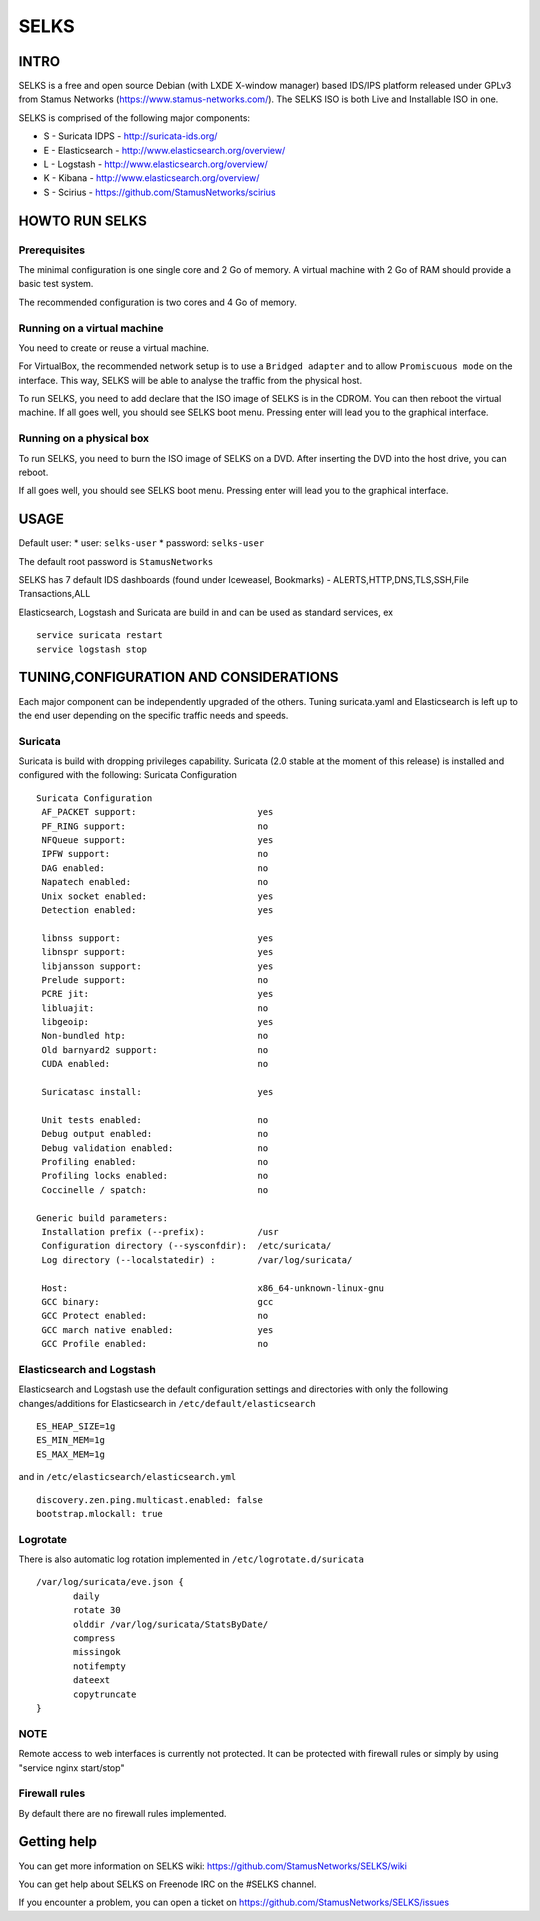 =====
SELKS
=====

INTRO
=====

SELKS is a free and open source Debian (with LXDE X-window manager) based IDS/IPS platform released under GPLv3 from Stamus Networks (https://www.stamus-networks.com/).
The SELKS ISO is both Live and Installable ISO in one. 

SELKS is comprised of the following major components:

* S - Suricata IDPS - http://suricata-ids.org/
* E - Elasticsearch - http://www.elasticsearch.org/overview/
* L - Logstash - http://www.elasticsearch.org/overview/
* K - Kibana - http://www.elasticsearch.org/overview/
* S - Scirius - https://github.com/StamusNetworks/scirius


HOWTO RUN SELKS
===============

Prerequisites
-------------

The minimal configuration is one single core and 2 Go of memory. A virtual machine with 2 Go of RAM should provide a basic test system.

The recommended configuration is two cores and 4 Go of memory.

Running on a virtual machine
----------------------------

You need to create or reuse a virtual machine.

For VirtualBox, the recommended network setup is to use a ``Bridged adapter`` and to allow
``Promiscuous mode`` on the interface. This way, SELKS will be able to analyse the traffic from the physical host.

To run SELKS, you need to add declare that the ISO image of SELKS is in the CDROM. You can then
reboot the virtual machine. If all goes well, you should see SELKS boot menu. Pressing enter will
lead you to the graphical interface.


Running on a physical box
-------------------------

To run SELKS, you need to burn the ISO image of SELKS on a DVD. After inserting
the DVD into the host drive, you can reboot.

If all goes well, you should see SELKS boot menu. Pressing enter will
lead you to the graphical interface.

USAGE
=====

Default user:
* user: ``selks-user``
* password: ``selks-user``

The default root password is ``StamusNetworks``

SELKS has 7 default IDS dashboards (found under Iceweasel, Bookmarks) - 
ALERTS,HTTP,DNS,TLS,SSH,File Transactions,ALL

Elasticsearch, Logstash and Suricata are build in and can be used as standard services, ex ::

 service suricata restart
 service logstash stop


TUNING,CONFIGURATION AND CONSIDERATIONS
=======================================

Each major component can be independently upgraded of the others.
Tuning suricata.yaml and Elasticsearch is left up to the end user depending on the specific traffic needs and speeds.

Suricata
--------

Suricata is build with dropping privileges capability.
Suricata (2.0 stable at the moment of this release) is installed and configured with the following:
Suricata Configuration ::

 Suricata Configuration
  AF_PACKET support:                       yes
  PF_RING support:                         no
  NFQueue support:                         yes
  IPFW support:                            no
  DAG enabled:                             no
  Napatech enabled:                        no
  Unix socket enabled:                     yes
  Detection enabled:                       yes

  libnss support:                          yes
  libnspr support:                         yes
  libjansson support:                      yes
  Prelude support:                         no
  PCRE jit:                                yes
  libluajit:                               no
  libgeoip:                                yes
  Non-bundled htp:                         no
  Old barnyard2 support:                   no
  CUDA enabled:                            no

  Suricatasc install:                      yes

  Unit tests enabled:                      no
  Debug output enabled:                    no
  Debug validation enabled:                no
  Profiling enabled:                       no
  Profiling locks enabled:                 no
  Coccinelle / spatch:                     no

 Generic build parameters:
  Installation prefix (--prefix):          /usr
  Configuration directory (--sysconfdir):  /etc/suricata/
  Log directory (--localstatedir) :        /var/log/suricata/

  Host:                                    x86_64-unknown-linux-gnu
  GCC binary:                              gcc
  GCC Protect enabled:                     no
  GCC march native enabled:                yes
  GCC Profile enabled:                     no


Elasticsearch and Logstash
--------------------------

Elasticsearch and Logstash use the default configuration settings and directories 
with only the following changes/additions for Elasticsearch in ``/etc/default/elasticsearch`` ::

 ES_HEAP_SIZE=1g
 ES_MIN_MEM=1g
 ES_MAX_MEM=1g

and in ``/etc/elasticsearch/elasticsearch.yml`` ::

 discovery.zen.ping.multicast.enabled: false
 bootstrap.mlockall: true

Logrotate
---------

There is also automatic log rotation implemented in ``/etc/logrotate.d/suricata``  ::

 /var/log/suricata/eve.json {
	daily
	rotate 30
        olddir /var/log/suricata/StatsByDate/
	compress
	missingok
	notifempty
	dateext
	copytruncate
 }

NOTE
----

Remote access to web interfaces is currently not protected. It can be protected with firewall rules or simply by using "service nginx start/stop"

Firewall rules
--------------
 
By default there are no firewall rules implemented.


Getting help
============

You can get more information on SELKS wiki: https://github.com/StamusNetworks/SELKS/wiki

You can get help about SELKS on Freenode IRC on the #SELKS channel.

If you encounter a problem, you can open a ticket on https://github.com/StamusNetworks/SELKS/issues
